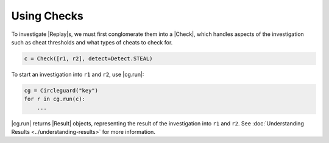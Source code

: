 Using Checks
============

To investigate |Replay|\s, we must first conglomerate them into a |Check|,
which handles aspects of the investigation such as cheat thresholds and what
types of cheats to check for.

.. code-block:: python

    c = Check([r1, r2], detect=Detect.STEAL)

To start an investigation into ``r1`` and ``r2``, use |cg.run|:

.. code-block:: python

    cg = Circleguard("key")
    for r in cg.run(c):
        ...

|cg.run| returns |Result| objects, representing the result of the investigation
into ``r1`` and ``r2``.
See :doc:`Understanding Results <../understanding-results>`
for more information.
